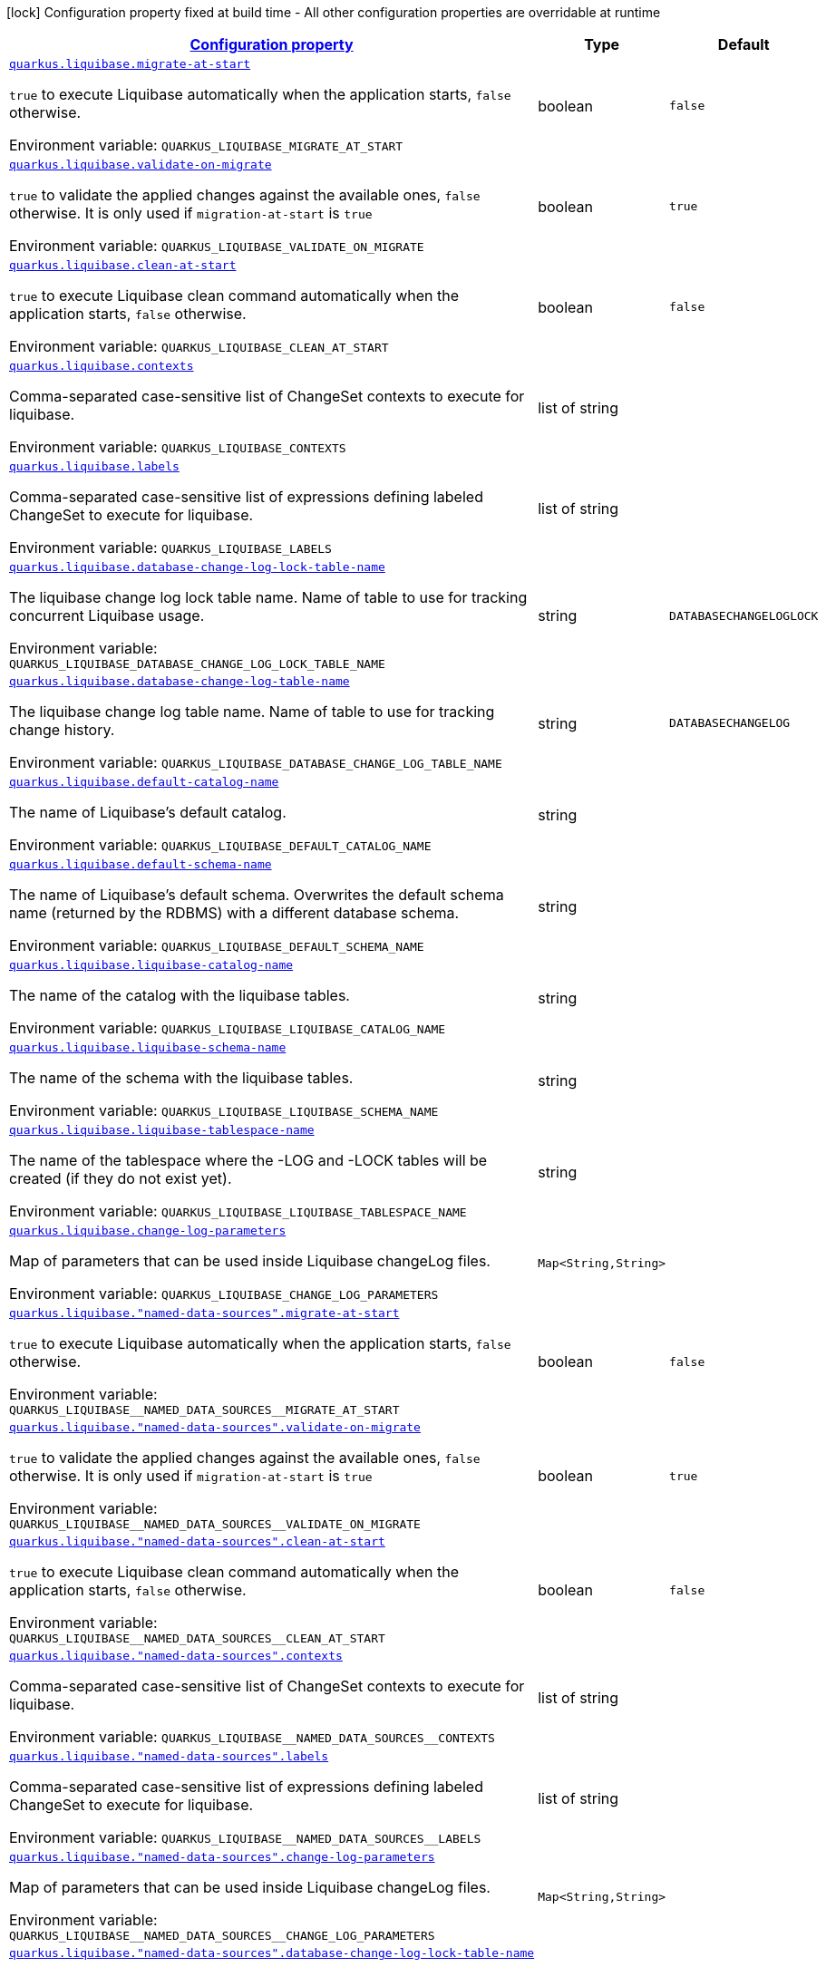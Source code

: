 
:summaryTableId: quarkus-liquibase-config-group-liquibase-data-source-runtime-config
[.configuration-legend]
icon:lock[title=Fixed at build time] Configuration property fixed at build time - All other configuration properties are overridable at runtime
[.configuration-reference, cols="80,.^10,.^10"]
|===

h|[[quarkus-liquibase-config-group-liquibase-data-source-runtime-config_configuration]]link:#quarkus-liquibase-config-group-liquibase-data-source-runtime-config_configuration[Configuration property]

h|Type
h|Default

a| [[quarkus-liquibase-config-group-liquibase-data-source-runtime-config_quarkus.liquibase.migrate-at-start]]`link:#quarkus-liquibase-config-group-liquibase-data-source-runtime-config_quarkus.liquibase.migrate-at-start[quarkus.liquibase.migrate-at-start]`

[.description]
--
`true` to execute Liquibase automatically when the application starts, `false` otherwise.

Environment variable: `+++QUARKUS_LIQUIBASE_MIGRATE_AT_START+++`
--|boolean 
|`false`


a| [[quarkus-liquibase-config-group-liquibase-data-source-runtime-config_quarkus.liquibase.validate-on-migrate]]`link:#quarkus-liquibase-config-group-liquibase-data-source-runtime-config_quarkus.liquibase.validate-on-migrate[quarkus.liquibase.validate-on-migrate]`

[.description]
--
`true` to validate the applied changes against the available ones, `false` otherwise. It is only used if `migration-at-start` is `true`

Environment variable: `+++QUARKUS_LIQUIBASE_VALIDATE_ON_MIGRATE+++`
--|boolean 
|`true`


a| [[quarkus-liquibase-config-group-liquibase-data-source-runtime-config_quarkus.liquibase.clean-at-start]]`link:#quarkus-liquibase-config-group-liquibase-data-source-runtime-config_quarkus.liquibase.clean-at-start[quarkus.liquibase.clean-at-start]`

[.description]
--
`true` to execute Liquibase clean command automatically when the application starts, `false` otherwise.

Environment variable: `+++QUARKUS_LIQUIBASE_CLEAN_AT_START+++`
--|boolean 
|`false`


a| [[quarkus-liquibase-config-group-liquibase-data-source-runtime-config_quarkus.liquibase.contexts]]`link:#quarkus-liquibase-config-group-liquibase-data-source-runtime-config_quarkus.liquibase.contexts[quarkus.liquibase.contexts]`

[.description]
--
Comma-separated case-sensitive list of ChangeSet contexts to execute for liquibase.

Environment variable: `+++QUARKUS_LIQUIBASE_CONTEXTS+++`
--|list of string 
|


a| [[quarkus-liquibase-config-group-liquibase-data-source-runtime-config_quarkus.liquibase.labels]]`link:#quarkus-liquibase-config-group-liquibase-data-source-runtime-config_quarkus.liquibase.labels[quarkus.liquibase.labels]`

[.description]
--
Comma-separated case-sensitive list of expressions defining labeled ChangeSet to execute for liquibase.

Environment variable: `+++QUARKUS_LIQUIBASE_LABELS+++`
--|list of string 
|


a| [[quarkus-liquibase-config-group-liquibase-data-source-runtime-config_quarkus.liquibase.database-change-log-lock-table-name]]`link:#quarkus-liquibase-config-group-liquibase-data-source-runtime-config_quarkus.liquibase.database-change-log-lock-table-name[quarkus.liquibase.database-change-log-lock-table-name]`

[.description]
--
The liquibase change log lock table name. Name of table to use for tracking concurrent Liquibase usage.

Environment variable: `+++QUARKUS_LIQUIBASE_DATABASE_CHANGE_LOG_LOCK_TABLE_NAME+++`
--|string 
|`DATABASECHANGELOGLOCK`


a| [[quarkus-liquibase-config-group-liquibase-data-source-runtime-config_quarkus.liquibase.database-change-log-table-name]]`link:#quarkus-liquibase-config-group-liquibase-data-source-runtime-config_quarkus.liquibase.database-change-log-table-name[quarkus.liquibase.database-change-log-table-name]`

[.description]
--
The liquibase change log table name. Name of table to use for tracking change history.

Environment variable: `+++QUARKUS_LIQUIBASE_DATABASE_CHANGE_LOG_TABLE_NAME+++`
--|string 
|`DATABASECHANGELOG`


a| [[quarkus-liquibase-config-group-liquibase-data-source-runtime-config_quarkus.liquibase.default-catalog-name]]`link:#quarkus-liquibase-config-group-liquibase-data-source-runtime-config_quarkus.liquibase.default-catalog-name[quarkus.liquibase.default-catalog-name]`

[.description]
--
The name of Liquibase's default catalog.

Environment variable: `+++QUARKUS_LIQUIBASE_DEFAULT_CATALOG_NAME+++`
--|string 
|


a| [[quarkus-liquibase-config-group-liquibase-data-source-runtime-config_quarkus.liquibase.default-schema-name]]`link:#quarkus-liquibase-config-group-liquibase-data-source-runtime-config_quarkus.liquibase.default-schema-name[quarkus.liquibase.default-schema-name]`

[.description]
--
The name of Liquibase's default schema. Overwrites the default schema name (returned by the RDBMS) with a different database schema.

Environment variable: `+++QUARKUS_LIQUIBASE_DEFAULT_SCHEMA_NAME+++`
--|string 
|


a| [[quarkus-liquibase-config-group-liquibase-data-source-runtime-config_quarkus.liquibase.liquibase-catalog-name]]`link:#quarkus-liquibase-config-group-liquibase-data-source-runtime-config_quarkus.liquibase.liquibase-catalog-name[quarkus.liquibase.liquibase-catalog-name]`

[.description]
--
The name of the catalog with the liquibase tables.

Environment variable: `+++QUARKUS_LIQUIBASE_LIQUIBASE_CATALOG_NAME+++`
--|string 
|


a| [[quarkus-liquibase-config-group-liquibase-data-source-runtime-config_quarkus.liquibase.liquibase-schema-name]]`link:#quarkus-liquibase-config-group-liquibase-data-source-runtime-config_quarkus.liquibase.liquibase-schema-name[quarkus.liquibase.liquibase-schema-name]`

[.description]
--
The name of the schema with the liquibase tables.

Environment variable: `+++QUARKUS_LIQUIBASE_LIQUIBASE_SCHEMA_NAME+++`
--|string 
|


a| [[quarkus-liquibase-config-group-liquibase-data-source-runtime-config_quarkus.liquibase.liquibase-tablespace-name]]`link:#quarkus-liquibase-config-group-liquibase-data-source-runtime-config_quarkus.liquibase.liquibase-tablespace-name[quarkus.liquibase.liquibase-tablespace-name]`

[.description]
--
The name of the tablespace where the -LOG and -LOCK tables will be created (if they do not exist yet).

Environment variable: `+++QUARKUS_LIQUIBASE_LIQUIBASE_TABLESPACE_NAME+++`
--|string 
|


a| [[quarkus-liquibase-config-group-liquibase-data-source-runtime-config_quarkus.liquibase.change-log-parameters-change-log-parameters]]`link:#quarkus-liquibase-config-group-liquibase-data-source-runtime-config_quarkus.liquibase.change-log-parameters-change-log-parameters[quarkus.liquibase.change-log-parameters]`

[.description]
--
Map of parameters that can be used inside Liquibase changeLog files.

Environment variable: `+++QUARKUS_LIQUIBASE_CHANGE_LOG_PARAMETERS+++`
--|`Map<String,String>` 
|


a| [[quarkus-liquibase-config-group-liquibase-data-source-runtime-config_quarkus.liquibase.-named-data-sources-.migrate-at-start]]`link:#quarkus-liquibase-config-group-liquibase-data-source-runtime-config_quarkus.liquibase.-named-data-sources-.migrate-at-start[quarkus.liquibase."named-data-sources".migrate-at-start]`

[.description]
--
`true` to execute Liquibase automatically when the application starts, `false` otherwise.

Environment variable: `+++QUARKUS_LIQUIBASE__NAMED_DATA_SOURCES__MIGRATE_AT_START+++`
--|boolean 
|`false`


a| [[quarkus-liquibase-config-group-liquibase-data-source-runtime-config_quarkus.liquibase.-named-data-sources-.validate-on-migrate]]`link:#quarkus-liquibase-config-group-liquibase-data-source-runtime-config_quarkus.liquibase.-named-data-sources-.validate-on-migrate[quarkus.liquibase."named-data-sources".validate-on-migrate]`

[.description]
--
`true` to validate the applied changes against the available ones, `false` otherwise. It is only used if `migration-at-start` is `true`

Environment variable: `+++QUARKUS_LIQUIBASE__NAMED_DATA_SOURCES__VALIDATE_ON_MIGRATE+++`
--|boolean 
|`true`


a| [[quarkus-liquibase-config-group-liquibase-data-source-runtime-config_quarkus.liquibase.-named-data-sources-.clean-at-start]]`link:#quarkus-liquibase-config-group-liquibase-data-source-runtime-config_quarkus.liquibase.-named-data-sources-.clean-at-start[quarkus.liquibase."named-data-sources".clean-at-start]`

[.description]
--
`true` to execute Liquibase clean command automatically when the application starts, `false` otherwise.

Environment variable: `+++QUARKUS_LIQUIBASE__NAMED_DATA_SOURCES__CLEAN_AT_START+++`
--|boolean 
|`false`


a| [[quarkus-liquibase-config-group-liquibase-data-source-runtime-config_quarkus.liquibase.-named-data-sources-.contexts]]`link:#quarkus-liquibase-config-group-liquibase-data-source-runtime-config_quarkus.liquibase.-named-data-sources-.contexts[quarkus.liquibase."named-data-sources".contexts]`

[.description]
--
Comma-separated case-sensitive list of ChangeSet contexts to execute for liquibase.

Environment variable: `+++QUARKUS_LIQUIBASE__NAMED_DATA_SOURCES__CONTEXTS+++`
--|list of string 
|


a| [[quarkus-liquibase-config-group-liquibase-data-source-runtime-config_quarkus.liquibase.-named-data-sources-.labels]]`link:#quarkus-liquibase-config-group-liquibase-data-source-runtime-config_quarkus.liquibase.-named-data-sources-.labels[quarkus.liquibase."named-data-sources".labels]`

[.description]
--
Comma-separated case-sensitive list of expressions defining labeled ChangeSet to execute for liquibase.

Environment variable: `+++QUARKUS_LIQUIBASE__NAMED_DATA_SOURCES__LABELS+++`
--|list of string 
|


a| [[quarkus-liquibase-config-group-liquibase-data-source-runtime-config_quarkus.liquibase.-named-data-sources-.change-log-parameters-change-log-parameters]]`link:#quarkus-liquibase-config-group-liquibase-data-source-runtime-config_quarkus.liquibase.-named-data-sources-.change-log-parameters-change-log-parameters[quarkus.liquibase."named-data-sources".change-log-parameters]`

[.description]
--
Map of parameters that can be used inside Liquibase changeLog files.

Environment variable: `+++QUARKUS_LIQUIBASE__NAMED_DATA_SOURCES__CHANGE_LOG_PARAMETERS+++`
--|`Map<String,String>` 
|


a| [[quarkus-liquibase-config-group-liquibase-data-source-runtime-config_quarkus.liquibase.-named-data-sources-.database-change-log-lock-table-name]]`link:#quarkus-liquibase-config-group-liquibase-data-source-runtime-config_quarkus.liquibase.-named-data-sources-.database-change-log-lock-table-name[quarkus.liquibase."named-data-sources".database-change-log-lock-table-name]`

[.description]
--
The liquibase change log lock table name. Name of table to use for tracking concurrent Liquibase usage.

Environment variable: `+++QUARKUS_LIQUIBASE__NAMED_DATA_SOURCES__DATABASE_CHANGE_LOG_LOCK_TABLE_NAME+++`
--|string 
|`DATABASECHANGELOGLOCK`


a| [[quarkus-liquibase-config-group-liquibase-data-source-runtime-config_quarkus.liquibase.-named-data-sources-.database-change-log-table-name]]`link:#quarkus-liquibase-config-group-liquibase-data-source-runtime-config_quarkus.liquibase.-named-data-sources-.database-change-log-table-name[quarkus.liquibase."named-data-sources".database-change-log-table-name]`

[.description]
--
The liquibase change log table name. Name of table to use for tracking change history.

Environment variable: `+++QUARKUS_LIQUIBASE__NAMED_DATA_SOURCES__DATABASE_CHANGE_LOG_TABLE_NAME+++`
--|string 
|`DATABASECHANGELOG`


a| [[quarkus-liquibase-config-group-liquibase-data-source-runtime-config_quarkus.liquibase.-named-data-sources-.default-catalog-name]]`link:#quarkus-liquibase-config-group-liquibase-data-source-runtime-config_quarkus.liquibase.-named-data-sources-.default-catalog-name[quarkus.liquibase."named-data-sources".default-catalog-name]`

[.description]
--
The name of Liquibase's default catalog.

Environment variable: `+++QUARKUS_LIQUIBASE__NAMED_DATA_SOURCES__DEFAULT_CATALOG_NAME+++`
--|string 
|


a| [[quarkus-liquibase-config-group-liquibase-data-source-runtime-config_quarkus.liquibase.-named-data-sources-.default-schema-name]]`link:#quarkus-liquibase-config-group-liquibase-data-source-runtime-config_quarkus.liquibase.-named-data-sources-.default-schema-name[quarkus.liquibase."named-data-sources".default-schema-name]`

[.description]
--
The name of Liquibase's default schema. Overwrites the default schema name (returned by the RDBMS) with a different database schema.

Environment variable: `+++QUARKUS_LIQUIBASE__NAMED_DATA_SOURCES__DEFAULT_SCHEMA_NAME+++`
--|string 
|


a| [[quarkus-liquibase-config-group-liquibase-data-source-runtime-config_quarkus.liquibase.-named-data-sources-.liquibase-catalog-name]]`link:#quarkus-liquibase-config-group-liquibase-data-source-runtime-config_quarkus.liquibase.-named-data-sources-.liquibase-catalog-name[quarkus.liquibase."named-data-sources".liquibase-catalog-name]`

[.description]
--
The name of the catalog with the liquibase tables.

Environment variable: `+++QUARKUS_LIQUIBASE__NAMED_DATA_SOURCES__LIQUIBASE_CATALOG_NAME+++`
--|string 
|


a| [[quarkus-liquibase-config-group-liquibase-data-source-runtime-config_quarkus.liquibase.-named-data-sources-.liquibase-schema-name]]`link:#quarkus-liquibase-config-group-liquibase-data-source-runtime-config_quarkus.liquibase.-named-data-sources-.liquibase-schema-name[quarkus.liquibase."named-data-sources".liquibase-schema-name]`

[.description]
--
The name of the schema with the liquibase tables.

Environment variable: `+++QUARKUS_LIQUIBASE__NAMED_DATA_SOURCES__LIQUIBASE_SCHEMA_NAME+++`
--|string 
|


a| [[quarkus-liquibase-config-group-liquibase-data-source-runtime-config_quarkus.liquibase.-named-data-sources-.liquibase-tablespace-name]]`link:#quarkus-liquibase-config-group-liquibase-data-source-runtime-config_quarkus.liquibase.-named-data-sources-.liquibase-tablespace-name[quarkus.liquibase."named-data-sources".liquibase-tablespace-name]`

[.description]
--
The name of the tablespace where the -LOG and -LOCK tables will be created (if they do not exist yet).

Environment variable: `+++QUARKUS_LIQUIBASE__NAMED_DATA_SOURCES__LIQUIBASE_TABLESPACE_NAME+++`
--|string 
|

|===